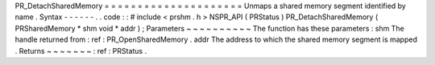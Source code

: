 PR_DetachSharedMemory
=
=
=
=
=
=
=
=
=
=
=
=
=
=
=
=
=
=
=
=
=
Unmaps
a
shared
memory
segment
identified
by
name
.
Syntax
-
-
-
-
-
-
.
.
code
:
:
#
include
<
prshm
.
h
>
NSPR_API
(
PRStatus
)
PR_DetachSharedMemory
(
PRSharedMemory
*
shm
void
*
addr
)
;
Parameters
~
~
~
~
~
~
~
~
~
~
The
function
has
these
parameters
:
shm
The
handle
returned
from
:
ref
:
PR_OpenSharedMemory
.
addr
The
address
to
which
the
shared
memory
segment
is
mapped
.
Returns
~
~
~
~
~
~
~
:
ref
:
PRStatus
.
